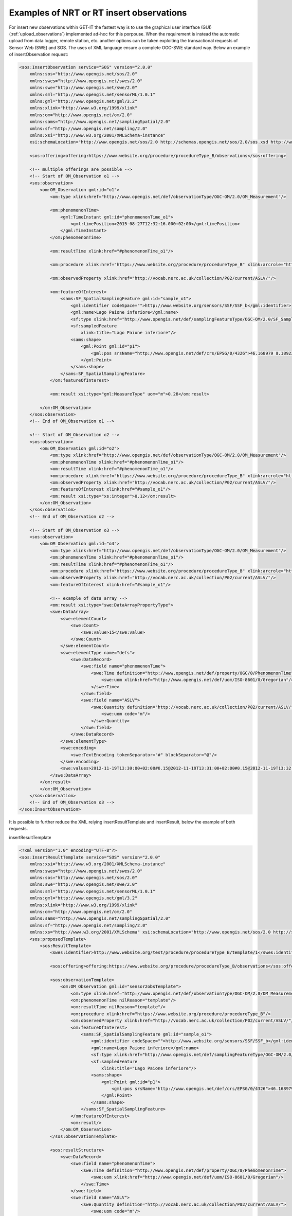 .. _insertobservations:


=========================================
Examples of NRT or RT insert observations
=========================================

For insert new observations within GET-IT the fastest way is to use the graphical user interface (GUI) (:ref:`upload_observations`) implemented ad-hoc for this porpouse.
When the requirement is instead the automatic upload from data logger, remote station, etc. another options can be taken exploiting the transactional requests of Sensor Web (SWE) and SOS.
The uses of XML language ensure a complete OGC-SWE standard way. Below an example of insertObservation request:

.. code-block:: xml

    <sos:InsertObservation service="SOS" version="2.0.0"
        xmlns:sos="http://www.opengis.net/sos/2.0"
        xmlns:swes="http://www.opengis.net/swes/2.0"
        xmlns:swe="http://www.opengis.net/swe/2.0"
        xmlns:sml="http://www.opengis.net/sensorML/1.0.1"
        xmlns:gml="http://www.opengis.net/gml/3.2"
        xmlns:xlink="http://www.w3.org/1999/xlink"
        xmlns:om="http://www.opengis.net/om/2.0"
        xmlns:sams="http://www.opengis.net/samplingSpatial/2.0"
        xmlns:sf="http://www.opengis.net/sampling/2.0"
        xmlns:xsi="http://www.w3.org/2001/XMLSchema-instance"
        xsi:schemaLocation="http://www.opengis.net/sos/2.0 http://schemas.opengis.net/sos/2.0/sos.xsd http://www.opengis.net/samplingSpatial/2.0 http://schemas.opengis.net/samplingSpatial/2.0/spatialSamplingFeature.xsd">

        <sos:offering>offering:https://www.website.org/procedure/procedureType_B/observations</sos:offering>

        <!-- multiple offerings are possible -->
        <!-- Start of OM_Observation o1 -->
        <sos:observation>
            <om:OM_Observation gml:id="o1">
                <om:type xlink:href="http://www.opengis.net/def/observationType/OGC-OM/2.0/OM_Measurement"/>

                <om:phenomenonTime>
                    <gml:TimeInstant gml:id="phenomenonTime_o1">
                        <gml:timePosition>2015-08-27T12:32:16.000+02:00</gml:timePosition>
                    </gml:TimeInstant>
                </om:phenomenonTime>

                <om:resultTime xlink:href="#phenomenonTime_o1"/>

                <om:procedure xlink:href="https://www.website.org/procedure/procedureType_B" xlink:arcrole="http://www.website.org/2.0/sensors"/>

                <om:observedProperty xlink:href="http://vocab.nerc.ac.uk/collection/P02/current/ASLV/"/>

                <om:featureOfInterest>
                    <sams:SF_SpatialSamplingFeature gml:id="sample_o1">
                        <gml:identifier codeSpace="">http://www.website.org/sensors/SSF/SSF_b</gml:identifier>
                        <gml:name>Lago Paione inferiore</gml:name>
                        <sf:type xlink:href="http://www.opengis.net/def/samplingFeatureType/OGC-OM/2.0/SF_SamplingPoint"/>
                        <sf:sampledFeature
                            xlink:title="Lago Paione inferiore"/>
                        <sams:shape>
                            <gml:Point gml:id="p1">
                                <gml:pos srsName="http://www.opengis.net/def/crs/EPSG/0/4326">46.168979 8.18923</gml:pos>
                            </gml:Point>
                        </sams:shape>
                    </sams:SF_SpatialSamplingFeature>
                </om:featureOfInterest>

                <om:result xsi:type="gml:MeasureType" uom="m">0.28</om:result>

            </om:OM_Observation>
        </sos:observation>
        <!-- End of OM_Observation o1 -->

        <!-- Start of OM_Observation o2 -->
        <sos:observation>
            <om:OM_Observation gml:id="o2">
                <om:type xlink:href="http://www.opengis.net/def/observationType/OGC-OM/2.0/OM_Measurement"/>
                <om:phenomenonTime xlink:href="#phenomenonTime_o1"/>
                <om:resultTime xlink:href="#phenomenonTime_o1"/>
                <om:procedure xlink:href="https://www.website.org/procedure/procedureType_B" xlink:arcrole="http://www.website.org/2.0/sensors"/>
                <om:observedProperty xlink:href="http://vocab.nerc.ac.uk/collection/P02/current/ASLV/"/>
                <om:featureOfInterest xlink:href="#sample_o1"/>
                <om:result xsi:type="xs:integer">0.12</om:result>
            </om:OM_Observation>
        </sos:observation>
        <!-- End of OM_Observation o2 -->

        <!-- Start of OM_Observation o3 -->
        <sos:observation>
            <om:OM_Observation gml:id="o3">
                <om:type xlink:href="http://www.opengis.net/def/observationType/OGC-OM/2.0/OM_Measurement"/>
                <om:phenomenonTime xlink:href="#phenomenonTime_o1"/>
                <om:resultTime xlink:href="#phenomenonTime_o1"/>
                <om:procedure xlink:href="https://www.website.org/procedure/procedureType_B" xlink:arcrole="http://www.website.org/2.0/sensors"/>
                <om:observedProperty xlink:href="http://vocab.nerc.ac.uk/collection/P02/current/ASLV/"/>
                <om:featureOfInterest xlink:href="#sample_o1"/>

                <!-- example of data array -->
                <om:result xsi:type="swe:DataArrayPropertyType">
                <swe:DataArray>
                    <swe:elementCount>
                        <swe:Count>
                            <swe:value>15</swe:value>
                        </swe:Count>
                    </swe:elementCount>
                    <swe:elementType name="defs">
                        <swe:DataRecord>
                            <swe:field name="phenomenonTime">
                                <swe:Time definition="http://www.opengis.net/def/property/OGC/0/PhenomenonTime">
                                    <swe:uom xlink:href="http://www.opengis.net/def/uom/ISO-8601/0/Gregorian"/>
                                </swe:Time>
                            </swe:field>
                            <swe:field name="ASLV">
                                <swe:Quantity definition="http://vocab.nerc.ac.uk/collection/P02/current/ASLV/">
                                    <swe:uom code="m"/>
                                </swe:Quantity>
                            </swe:field>
                        </swe:DataRecord>
                    </swe:elementType>
                    <swe:encoding>
                        <swe:TextEncoding tokenSeparator="#" blockSeparator="@"/>
                    </swe:encoding>
                    <swe:values>2012-11-19T13:30:00+02:00#0.15@2012-11-19T13:31:00+02:00#0.15@2012-11-19T13:32:00+02:00#0.85@2012-11-19T13:33:00+02:00#0.5@2012-11-19T13:34:00+02:00#0.9@2012-11-19T13:35:00+02:00#0.7@2012-11-19T13:36:00+02:00#0.5@2012-11-19T13:37:00+02:00#0.6@2012-11-19T13:38:00+02:00#0.5@2012-11-19T13:39:00+02:00#0.4@2012-11-19T13:40:00+02:00#0.34@2012-11-19T13:41:00+02:00#0.25@2012-11-19T13:42:00+02:00#0.79@2012-11-19T13:43:00+02:00#0.56@2012-11-19T13:44:00+02:00#0.25</swe:values>
                </swe:DataArray>
            </om:result>
            </om:OM_Observation>
        </sos:observation>
        <!-- End of OM_Observation o3 -->
    </sos:InsertObservation>

It is possible to further reduce the XML relying insertResultTemplate and insertResult, below the example of both requests.

insertResultTemplate

.. code-block:: xml

    <?xml version="1.0" encoding="UTF-8"?>
    <sos:InsertResultTemplate service="SOS" version="2.0.0"
        xmlns:xsi="http://www.w3.org/2001/XMLSchema-instance"
        xmlns:swes="http://www.opengis.net/swes/2.0"
        xmlns:sos="http://www.opengis.net/sos/2.0"
        xmlns:swe="http://www.opengis.net/swe/2.0"
        xmlns:sml="http://www.opengis.net/sensorML/1.0.1"
        xmlns:gml="http://www.opengis.net/gml/3.2"
        xmlns:xlink="http://www.w3.org/1999/xlink"
        xmlns:om="http://www.opengis.net/om/2.0"
        xmlns:sams="http://www.opengis.net/samplingSpatial/2.0"
        xmlns:sf="http://www.opengis.net/sampling/2.0"
        xmlns:xs="http://www.w3.org/2001/XMLSchema" xsi:schemaLocation="http://www.opengis.net/sos/2.0 http://schemas.opengis.net/sos/2.0/sosInsertResultTemplate.xsd http://www.opengis.net/om/2.0 http://schemas.opengis.net/om/2.0/observation.xsd  http://www.opengis.net/samplingSpatial/2.0 http://schemas.opengis.net/samplingSpatial/2.0/spatialSamplingFeature.xsd">
        <sos:proposedTemplate>
            <sos:ResultTemplate>
                <swes:identifier>http://www.website.org/test/procedure/procedureType_B/template/1</swes:identifier>

                <sos:offering>offering:https://www.website.org/procedure/procedureType_B/observations</sos:offering>

                <sos:observationTemplate>
                    <om:OM_Observation gml:id="sensor2obsTemplate">
                        <om:type xlink:href="http://www.opengis.net/def/observationType/OGC-OM/2.0/OM_Measurement"/>
                        <om:phenomenonTime nilReason="template"/>
                        <om:resultTime nilReason="template"/>
                        <om:procedure xlink:href="https://www.website.org/procedure/procedureType_B"/>
                        <om:observedProperty xlink:href="http://vocab.nerc.ac.uk/collection/P02/current/ASLV/"/>
                        <om:featureOfInterest>
                            <sams:SF_SpatialSamplingFeature gml:id="sample_o1">
                                <gml:identifier codeSpace="">http://www.website.org/sensors/SSF/SSF_b</gml:identifier>
                                <gml:name>Lago Paione inferiore</gml:name>
                                <sf:type xlink:href="http://www.opengis.net/def/samplingFeatureType/OGC-OM/2.0/SF_SamplingPoint"/>
                                <sf:sampledFeature
                                    xlink:title="Lago Paione inferiore"/>
                                <sams:shape>
                                    <gml:Point gml:id="p1">
                                        <gml:pos srsName="http://www.opengis.net/def/crs/EPSG/0/4326">46.168979 8.18923</gml:pos>
                                    </gml:Point>
                                </sams:shape>
                            </sams:SF_SpatialSamplingFeature>
                        </om:featureOfInterest>
                        <om:result/>
                    </om:OM_Observation>
                </sos:observationTemplate>

                <sos:resultStructure>
                    <swe:DataRecord>
                        <swe:field name="phenomenonTime">
                            <swe:Time definition="http://www.opengis.net/def/property/OGC/0/PhenomenonTime">
                                <swe:uom xlink:href="http://www.opengis.net/def/uom/ISO-8601/0/Gregorian"/>
                            </swe:Time>
                        </swe:field>
                        <swe:field name="ASLV">
                            <swe:Quantity definition="http://vocab.nerc.ac.uk/collection/P02/current/ASLV/">
                                <swe:uom code="m"/>
                            </swe:Quantity>
                        </swe:field>
                    </swe:DataRecord>
                </sos:resultStructure>

                <sos:resultEncoding>
                    <swe:TextEncoding tokenSeparator="#" blockSeparator="@"/>
                </sos:resultEncoding>

            </sos:ResultTemplate>
        </sos:proposedTemplate>
    </sos:InsertResultTemplate>

and insertResult

.. code-block:: xml

    <?xml version="1.0" encoding="UTF-8"?>
    <sos:InsertResult service="SOS" version="2.0.0"
        xmlns:sos="http://www.opengis.net/sos/2.0"
        xmlns:xsi="http://www.w3.org/2001/XMLSchema-instance" xsi:schemaLocation="http://www.opengis.net/sos/2.0 http://schemas.opengis.net/sos/2.0/sos.xsd">

        <sos:template>http://www.website.org/test/procedure/procedureType_B/template/1</sos:template>

        <swe:values>2012-11-19T13:30:00+02:00#0.15@2012-11-19T13:31:00+02:00#0.15@2012-11-19T13:32:00+02:00#0.85@2012-11-19T13:33:00+02:00#0.5@2012-11-19T13:34:00+02:00#0.9@2012-11-19T13:35:00+02:00#0.7@2012-11-19T13:36:00+02:00#0.5@2012-11-19T13:37:00+02:00#0.6@2012-11-19T13:38:00+02:00#0.5@2012-11-19T13:39:00+02:00#0.4@2012-11-19T13:40:00+02:00#0.34@2012-11-19T13:41:00+02:00#0.25@2012-11-19T13:42:00+02:00#0.79@2012-11-19T13:43:00+02:00#0.56@2012-11-19T13:44:00+02:00#0.25</swe:values>
    </sos:InsertResult>

Otherwise SOS server integrated within GET-IT allows to use JSON for send requests. Below an example of insertObservations JSON:

.. code-block:: json

  {
    'observation': {
        'featureOfInterest': {
            'geometry': {
                'coordinates': [45.43,
                                12.33],
                'crs': {
                    'properties': {
                        'name': 'EPSG:4326'
                    },
                    'type': 'name'
                },
                'type': 'Point'
            },
            'identifier': {
                'codespace': 'http://www.opengis.net/def/nil/OGC/0/unknown',
                'value': u'http://sp7.irea.cnr.it/featureOfInterest/PuntaSaluteCanaleGiudecca'
            },
            'name': [{
                'codespace': 'http://www.opengis.net/def/nil/OGC/0/unknown',
                'value': u'Laguna di Venezia - Punta Salute Canale della Giudecca'}],
            'sampledFeature': [u'lagunaVenezia002']
        },
        'identifier': {
            'codespace': 'http://www.opengis.net/def/nil/OGC/0/unknown',
            'value': 'record410549'
        },
        'observedProperty': u'http://vocab.nerc.ac.uk/collection/P02/current/ASLV/',
        'phenomenonTime': '2015-01-12T11:40:00+00:00',
        'procedure': u'http://sp7.irea.cnr.it/sensors/mareesk.irea.cnr.it/procedure/SIAPMICROS/DA9000/noSerialNumberDeclared/20140723044959616_PuntaSaluteCanaleGiudecca',
        'result': {
            'uom': u'm', 'value': 0.03
        },
        'resultTime': '2015-01-12T11:40:00+00:00',
        'type': 'http://www.opengis.net/def/observationType/OGC-OM/2.0/OM_Measurement'
    },
    'offering': u'offering:http://sp7.irea.cnr.it/sensors/mareesk.irea.cnr.it/procedure/SIAPMICROS/DA9000/noSerialNumberDeclared/20140723044959616_PuntaSaluteCanaleGiudecca/observations',
    'request': 'InsertObservation',
    'service': 'SOS',
    'version': '2.0.0'
   }

The requests should be sended to SOS endpoint, that could be founded in the GET-IT interface (Services -> SOS e.g. `<http://demo2.get-it.it/about_services/#sos>`_), by client-side URL transfers (e.g. cURL).